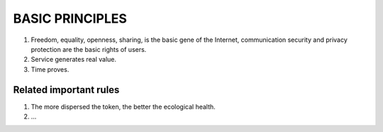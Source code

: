 .. _basic_principles:

BASIC PRINCIPLES
================

1. Freedom, equality, openness, sharing, is the basic gene of the Internet,
   communication security and privacy protection are the basic rights of users.
2. Service generates real value.
3. Time proves.


Related important rules
-----------------------

1. The more dispersed the token, the better the ecological health.
2. ...


.. 2. Market price is affected by supply and demand.


